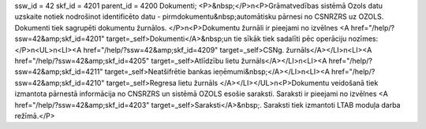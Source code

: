 ssw_id = 42skf_id = 4201parent_id = 4200Dokumenti;<P>&nbsp;</P>\n<P>Grāmatvedības sistēmā Ozols datu uzskaite notiek nodrošinot identificēto datu - pirmdokumentu&nbsp;automātisku pārnesi no CSNRZRS uz OZOLS. Dokumenti tiek sagrupēti dokumentu žurnālos. </P>\n<P>Dokumentu žurnāli ir pieejami no izvēlnes <A href="/help/?ssw=42&amp;skf_id=4201" target=_self>Dokumenti</A>&nbsp;un tie sīkāk tiek sadalīti pēc operāciju nozīmes: </P>\n<UL>\n<LI><A href="/help/?ssw=42&amp;skf_id=4209" target=_self>CSNg. žurnāls</A></LI>\n<LI><A href="/help/?ssw=42&amp;skf_id=4205" target=_self>Atlīdzību lietu žurnāls</A></LI>\n<LI><A href="/help/?ssw=42&amp;skf_id=4211" target=_self>Neatšifrētie bankas ieņēmumi&nbsp;</A></LI>\n<LI><A href="/help/?ssw=42&amp;skf_id=4210" target=_self>Regresa lietu žurnāls </A></LI></UL>\n<P>Dokumentu veidošanā tiek izmantota pārnestā informācija no CNSRZRS un sistēmā OZOLS esošie saraksti. Saraksti ir pieejami no izvēlnes <A href="/help/?ssw=42&amp;skf_id=4203" target=_self>Saraksti</A>&nbsp;. Saraksti tiek izmantoti LTAB moduļa darba režīmā.</P>